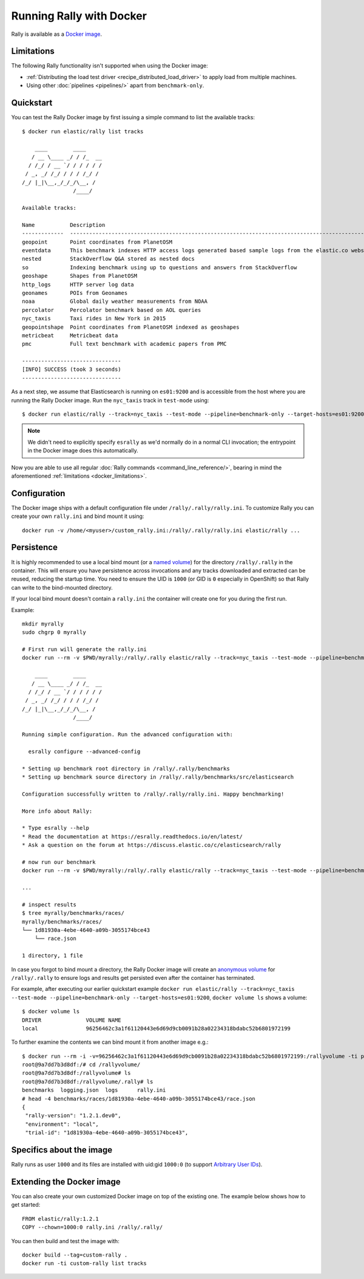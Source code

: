 Running Rally with Docker
=========================

Rally is available as a `Docker image <https://hub.docker.com/r/elastic/rally>`_.

.. _docker_limitations:

Limitations
-----------

The following Rally functionality isn't supported when using the Docker image:

* :ref:`Distributing the load test driver <recipe_distributed_load_driver>` to apply load from multiple machines.
* Using other :doc:`pipelines <pipelines/>` apart from ``benchmark-only``.

Quickstart
----------

You can test the Rally Docker image by first issuing a simple command to list the available tracks::

    $ docker run elastic/rally list tracks

        ____        ____
       / __ \____ _/ / /_  __
      / /_/ / __ `/ / / / / /
     / _, _/ /_/ / / / /_/ /
    /_/ |_|\__,_/_/_/\__, /
                    /____/

    Available tracks:

    Name           Description                                                                                                                                                                        Documents    Compressed Size    Uncompressed Size    Default Challenge        All Challenges
    -------------  ---------------------------------------------------------------------------------------------------------------------------------------------------------------------------------  -----------  -----------------  -------------------  -----------------------  ---------------------------------------------------------------------------------------------------------------------------
    geopoint       Point coordinates from PlanetOSM                                                                                                                                                   60,844,404   481.9 MB           2.3 GB               append-no-conflicts      append-no-conflicts,append-no-conflicts-index-only,append-fast-with-conflicts
    eventdata      This benchmark indexes HTTP access logs generated based sample logs from the elastic.co website using the generator available in https://github.com/elastic/rally-eventdata-track  20,000,000   755.1 MB           15.3 GB              append-no-conflicts      append-no-conflicts
    nested         StackOverflow Q&A stored as nested docs                                                                                                                                            11,203,029   663.1 MB           3.4 GB               nested-search-challenge  nested-search-challenge,index-only
    so             Indexing benchmark using up to questions and answers from StackOverflow                                                                                                            36,062,278   8.9 GB             33.1 GB              append-no-conflicts      append-no-conflicts
    geoshape       Shapes from PlanetOSM                                                                                                                                                              60,523,283   13.4 GB            45.4 GB              append-no-conflicts      append-no-conflicts
    http_logs      HTTP server log data                                                                                                                                                               247,249,096  1.2 GB             31.1 GB              append-no-conflicts      append-no-conflicts,append-no-conflicts-index-only,append-sorted-no-conflicts,append-index-only-with-ingest-pipeline,update
    geonames       POIs from Geonames                                                                                                                                                                 11,396,505   252.4 MB           3.3 GB               append-no-conflicts      append-no-conflicts,append-no-conflicts-index-only,append-sorted-no-conflicts,append-fast-with-conflicts
    noaa           Global daily weather measurements from NOAA                                                                                                                                        33,659,481   947.3 MB           9.0 GB               append-no-conflicts      append-no-conflicts,append-no-conflicts-index-only
    percolator     Percolator benchmark based on AOL queries                                                                                                                                          2,000,000    102.7 kB           104.9 MB             append-no-conflicts      append-no-conflicts
    nyc_taxis      Taxi rides in New York in 2015                                                                                                                                                     165,346,692  4.5 GB             74.3 GB              append-no-conflicts      append-no-conflicts,append-no-conflicts-index-only,append-sorted-no-conflicts-index-only,update,append-ml
    geopointshape  Point coordinates from PlanetOSM indexed as geoshapes                                                                                                                              60,844,404   470.5 MB           2.6 GB               append-no-conflicts      append-no-conflicts,append-no-conflicts-index-only,append-fast-with-conflicts
    metricbeat     Metricbeat data                                                                                                                                                                    1,079,600    87.6 MB            1.2 GB               append-no-conflicts      append-no-conflicts
    pmc            Full text benchmark with academic papers from PMC                                                                                                                                  574,199      5.5 GB             21.7 GB              append-no-conflicts      append-no-conflicts,append-no-conflicts-index-only,append-sorted-no-conflicts,append-fast-with-conflicts

    -------------------------------
    [INFO] SUCCESS (took 3 seconds)
    -------------------------------


As a next step, we assume that Elasticsearch is running on ``es01:9200`` and is accessible from the host where you are running the Rally Docker image.
Run the ``nyc_taxis`` track in ``test-mode`` using::

    $ docker run elastic/rally --track=nyc_taxis --test-mode --pipeline=benchmark-only --target-hosts=es01:9200


.. note::
    We didn't need to explicitly specify ``esrally`` as we'd normally do in a normal CLI invocation; the entrypoint in the Docker image does this automatically.

Now you are able to use all regular :doc:`Rally commands <command_line_reference/>`, bearing in mind the aforementioned :ref:`limitations <docker_limitations>`.

Configuration
-------------

The Docker image ships with a default configuration file under ``/rally/.rally/rally.ini``.
To customize Rally you can create your own ``rally.ini`` and bind mount it using::

    docker run -v /home/<myuser>/custom_rally.ini:/rally/.rally/rally.ini elastic/rally ...

Persistence
-----------

It is highly recommended to use a local bind mount (or a `named volume <https://success.docker.com/article/different-types-of-volumes>`_) for the directory ``/rally/.rally`` in the container.
This will ensure you have persistence across invocations and any tracks downloaded and extracted can be reused, reducing the startup time.
You need to ensure the UID is ``1000`` (or GID is ``0`` especially in OpenShift) so that Rally can write to the bind-mounted directory.

If your local bind mount doesn't contain a ``rally.ini`` the container will create one for you during the first run.

Example::

    mkdir myrally
    sudo chgrp 0 myrally

    # First run will generate the rally.ini
    docker run --rm -v $PWD/myrally:/rally/.rally elastic/rally --track=nyc_taxis --test-mode --pipeline=benchmark-only --target-hosts=es01:9200

        ____        ____
       / __ \____ _/ / /_  __
      / /_/ / __ `/ / / / / /
     / _, _/ /_/ / / / /_/ /
    /_/ |_|\__,_/_/_/\__, /
                    /____/

    Running simple configuration. Run the advanced configuration with:

      esrally configure --advanced-config

    * Setting up benchmark root directory in /rally/.rally/benchmarks
    * Setting up benchmark source directory in /rally/.rally/benchmarks/src/elasticsearch

    Configuration successfully written to /rally/.rally/rally.ini. Happy benchmarking!

    More info about Rally:

    * Type esrally --help
    * Read the documentation at https://esrally.readthedocs.io/en/latest/
    * Ask a question on the forum at https://discuss.elastic.co/c/elasticsearch/rally

    # now run our benchmark
    docker run --rm -v $PWD/myrally:/rally/.rally elastic/rally --track=nyc_taxis --test-mode --pipeline=benchmark-only --target-hosts=es01:9200

    ...

    # inspect results
    $ tree myrally/benchmarks/races/
    myrally/benchmarks/races/
    └── 1d81930a-4ebe-4640-a09b-3055174bce43
        └── race.json

    1 directory, 1 file


In case you forgot to bind mount a directory, the Rally Docker image will create an `anonymous volume <https://success.docker.com/article/different-types-of-volumes>`_ for ``/rally/.rally`` to ensure logs and results get persisted even after the container has terminated.

For example, after executing our earlier quickstart example ``docker run elastic/rally --track=nyc_taxis --test-mode --pipeline=benchmark-only --target-hosts=es01:9200``, ``docker volume ls`` shows a volume::

    $ docker volume ls
    DRIVER              VOLUME NAME
    local               96256462c3a1f61120443e6d69d9cb0091b28a02234318bdabc52b6801972199


To further examine the contents we can bind mount it from another image e.g.::

    $ docker run --rm -i -v=96256462c3a1f61120443e6d69d9cb0091b28a02234318bdabc52b6801972199:/rallyvolume -ti python:3.7.3-slim /bin/bash
    root@9a7dd7b3d8df:/# cd /rallyvolume/
    root@9a7dd7b3d8df:/rallyvolume# ls
    root@9a7dd7b3d8df:/rallyvolume/.rally# ls
    benchmarks  logging.json  logs	rally.ini
    # head -4 benchmarks/races/1d81930a-4ebe-4640-a09b-3055174bce43/race.json
    {
     "rally-version": "1.2.1.dev0",
     "environment": "local",
     "trial-id": "1d81930a-4ebe-4640-a09b-3055174bce43",

Specifics about the image
-------------------------

Rally runs as user ``1000`` and its files are installed with uid:gid ``1000:0`` (to support `Arbitrary User IDs <https://docs.openshift.com/enterprise/3.1/creating_images/guidelines.html>`_).

Extending the Docker image
--------------------------

You can also create your own customized Docker image on top of the existing one.
The example below shows how to get started::

    FROM elastic/rally:1.2.1
    COPY --chown=1000:0 rally.ini /rally/.rally/

You can then build and test the image with::

    docker build --tag=custom-rally .
    docker run -ti custom-rally list tracks
